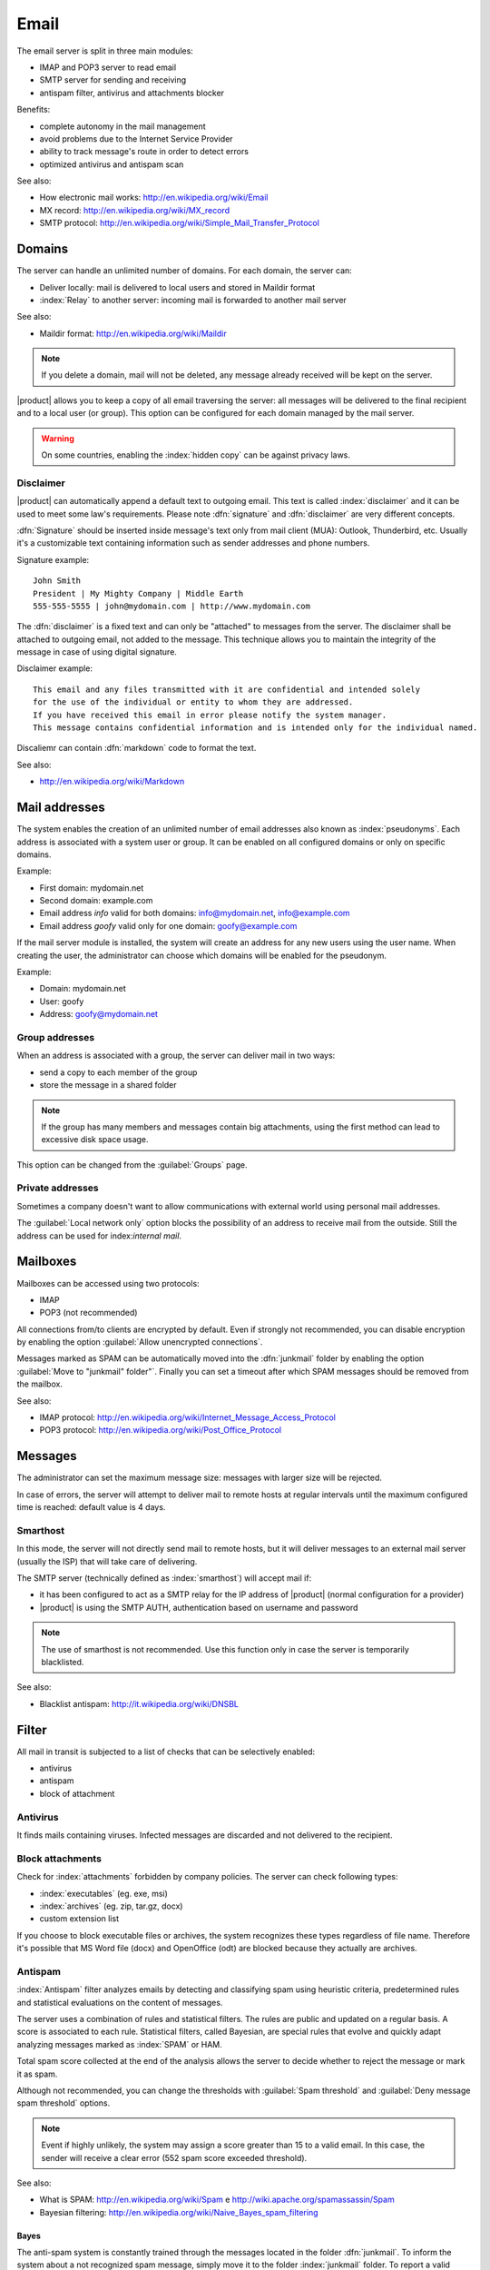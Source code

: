 .. _email-section:

=====
Email
=====

The email server is split in three main modules: 

* IMAP and POP3 server to read email
* SMTP server for sending and receiving
* antispam filter, antivirus and attachments blocker

Benefits: 

* complete autonomy in the mail management
* avoid problems due to the Internet Service Provider
* ability to track message's route in order to detect errors 
* optimized antivirus and antispam scan


See also:
 
* How electronic mail works: http://en.wikipedia.org/wiki/Email
* MX record: http://en.wikipedia.org/wiki/MX_record
* SMTP protocol: http://en.wikipedia.org/wiki/Simple_Mail_Transfer_Protocol


Domains
=======

The server can handle an unlimited number of domains. 
For each domain, the server can: 

* Deliver locally: mail is delivered to local users and stored in Maildir format 
* :index:`Relay` to another server: incoming mail is forwarded to another mail server

See also:

* Maildir format: http://en.wikipedia.org/wiki/Maildir


.. note:: If you delete a domain, mail will not be deleted,
   any message already received will be kept on the server.


|product| allows you to keep a copy of all email traversing the server:
all messages will be delivered to the final recipient and to a local user (or group). 
This option can be configured for each domain managed by the mail server. 

.. warning:: On some countries, enabling the :index:`hidden copy` can be against privacy laws.

Disclaimer
----------

|product| can automatically append a default text to outgoing email. This text is called :index:`disclaimer`
and it can be used to meet some law's requirements.
Please note :dfn:`signature` and :dfn:`disclaimer` are very different concepts. 

:dfn:`Signature` should be inserted inside message's text only from mail client (MUA): Outlook, Thunderbird, etc.
Usually it's a customizable text containing information such as sender addresses and phone numbers.

Signature example: ::

 John Smith
 President | My Mighty Company | Middle Earth
 555-555-5555 | john@mydomain.com | http://www.mydomain.com

The :dfn:`disclaimer` is a fixed text and can only be "attached" to messages from the server. 
The disclaimer shall be attached to outgoing email, not added to the message.
This technique allows you to maintain the integrity of the message in case of using digital signature.

Disclaimer example: ::

  This email and any files transmitted with it are confidential and intended solely 
  for the use of the individual or entity to whom they are addressed. 
  If you have received this email in error please notify the system manager. 
  This message contains confidential information and is intended only for the individual named.


Discaliemr can contain :dfn:`markdown` code to format the text.

See also:

* http://en.wikipedia.org/wiki/Markdown


Mail addresses
==============

The system enables the creation of an unlimited number of email addresses also known as :index:`pseudonyms`. 
Each address is associated with a system user or group. It can be enabled on all configured domains 
or only on specific domains. 

Example: 

* First domain: mydomain.net 
* Second domain: example.com 
* Email address *info* valid for both domains: info@mydomain.net, info@example.com
* Email address *goofy* valid only for one domain: goofy@example.com

If the mail server module is installed, the system will create an address for any new users using the user name. 
When creating the user, the administrator can choose which domains will be enabled for the pseudonym.

Example:

* Domain: mydomain.net
* User: goofy
* Address: goofy@mydomain.net

Group addresses
---------------

When an address is associated with a group, the server can deliver mail in two ways: 

* send a copy to each member of the group 
* store the message in a shared folder

.. note:: If the group has many members and messages contain big attachments, using the first method
   can lead to excessive disk space usage.

This option can be changed from the :guilabel:`Groups` page.


Private addresses
-----------------

Sometimes a company doesn't want to allow communications with external world using personal mail addresses.

The :guilabel:`Local network only` option blocks the possibility of an address to receive mail from the outside.
Still the address can be used for index:`internal mail`.


.. _mailboxes-section:

Mailboxes
=========

Mailboxes can be accessed using two protocols:

* IMAP
* POP3 (not recommended)

All connections from/to clients are encrypted by default. 
Even if strongly not recommended, you can disable encryption by enabling the option :guilabel:`Allow unencrypted connections`.


Messages marked as SPAM can be automatically moved into the :dfn:`junkmail` folder by enabling
the option :guilabel:`Move to "junkmail" folder"`.
Finally you can set a timeout after which SPAM messages should be removed from the mailbox.

See also:

* IMAP protocol: http://en.wikipedia.org/wiki/Internet_Message_Access_Protocol
* POP3 protocol: http://en.wikipedia.org/wiki/Post_Office_Protocol 

.. _mail_messages-section:

Messages
========

The administrator can set the maximum message size: messages with larger size will be rejected. 

In case of errors, the server will attempt to deliver mail to remote hosts at regular intervals until 
the maximum configured time is reached: default value is 4 days.

Smarthost
---------

In this mode, the server will not directly send mail to remote hosts, 
but it will deliver messages to an external mail server (usually the ISP) that will take care of delivering.

The SMTP server (technically defined as :index:`smarthost`) will accept mail if: 

* it has been configured to act as a SMTP relay for the IP address of |product| (normal configuration for a provider) 
* |product| is using the SMTP AUTH, authentication based on username and password

.. note:: The use of smarthost is not recommended. Use this function only in case 
   the server is temporarily blacklisted.

See also:

* Blacklist antispam: http://it.wikipedia.org/wiki/DNSBL

Filter
======

All mail in transit is subjected to a list of checks that can be selectively enabled:

* antivirus
* antispam
* block of attachment

Antivirus
---------

It finds mails containing viruses. Infected messages are discarded and not delivered to the recipient.

Block attachments
------------------

Check for :index:`attachments` forbidden by company policies. The server can check following types:

* :index:`executables` (eg. exe, msi)
* :index:`archives`  (eg. zip, tar.gz, docx)
* custom extension list

If you choose to block executable files or archives, the system recognizes these types regardless of file name. 
Therefore it's possible that MS Word file (docx) and OpenOffice (odt) are blocked because they actually are archives.

Antispam
--------

:index:`Antispam` filter analyzes emails by detecting and classifying spam using heuristic criteria, 
predetermined rules and statistical evaluations on the content of messages. 

The server uses a combination of rules and statistical filters. 
The rules are public and updated on a regular basis. A score is associated to each rule.
Statistical filters, called Bayesian, are special rules that evolve and quickly adapt
analyzing messages marked as :index:`SPAM` or HAM. 

Total spam score collected at the end of the analysis allows the server to decide whether to reject 
the message or mark it as spam. 

Although not recommended, you can change the thresholds with :guilabel:`Spam threshold` and :guilabel:`Deny message spam threshold` options. 

.. note:: Event if highly unlikely, the system may assign a score greater than 15 to a valid email. 
   In this case, the sender will receive a clear error (552 spam score exceeded threshold).

See also:

* What is SPAM: http://en.wikipedia.org/wiki/Spam e http://wiki.apache.org/spamassassin/Spam
* Bayesian filtering: http://en.wikipedia.org/wiki/Naive_Bayes_spam_filtering

.. _bayes-section:

Bayes
^^^^^

The anti-spam system is constantly trained through the messages located in the folder :dfn:`junkmail`. 
To inform the system about a not recognized spam message, simply move it to the folder :index:`junkmail` folder. 
To report a valid email mistakenly marked as spam you will need to move it out of junkmail folder. 

By default, all users can train the filters using this technique.
If you create a group called `spamtrainers``, only users in this group will be allowed to train the filters.

.. note:: It's a good idea to constantly check your junkmail in order to not losing email 
   wrongly recognized as spam.

Whitelist and blacklist
^^^^^^^^^^^^^^^^^^^^^^^

Whitelists and blacklists are lists of email addresses respectively always allowed and always blocked. 

The section :guilabel:`Rules by mail address` allows you to create three types of rules:

* :guilabel:`Block From`: all messages from specified sender are always blocked 
* :guilabel:`Allow From`:  all messages from specified sender are always accepted
* :guilabel:`Allow To`: all messages destined to specified address are always accepted

.. warning:: The use of blacklists is not recommended. Use this option 
   only if the system fails to recognize spam even after a proper training.


Queue management
================

Messages are placed in a queue before sending.
If a message can not be delivered, the message remains in queue until 
maximum configured time is reached (see :ref:`mail_messages-section`).

While messages are in queue, you can force a retry by pressing the button :guilabel:`Attempt to send`.
Otherwise the administrator can selectively delete queued messages or 
empty the queue with :guilabel:`Delete all` button.

.. _mail_client-section:

Client configuration
====================

The server supports any type of mail clients. Ports to configure inside clients are:

* IMAP: 143 with TLS
* POP3: 110 with TLS
* SMTP: 587 with TLS

Server is reachable from the LAN using the following aliases:

* smtp.<domain>
* imap.<domain>
* pop.<domain>
* pop3.<domain>

Example:

* Domain: mysite.com
* Available aliases: smtp.mysite.com, imap.mysite.com, pop.mysite.com, pop3.mysite.com

If the mail server is also DNS server for the network, some mail clients (eg. Mozilla Thunderbird) 
are able to use DNS aliases to automatically configure email accounts simply by entering 
username and domain.

DNS alias
=========

Following DNS aliases are reserved:

* smtp.<domain>
* imap.<domain>
* pop.<domain>
* pop3.<domain>

To disable aliases: ::

  config setprop postfix MxRecordStatus disabled
  signal-event nethserver-hosts-save

Custom HELO
===========

The first step of an SMTP session is the exchange of :index:`HELO` command (or :index:`EHLO`). 
This command takes a valid server name as required parameter (RFC 1123).

Some mail servers try to reduce spam by not accepting HELO domains that are not registered on
a public DNS.

|product| uses the value of the main domain (FQDN) as the parameter of the HELO command. 
If it is not possible to configure a server with the real domain,
you can still change value for the HELO command.
Just use these commands: ::

  config setprop postfix HeloHost myhelo
  signal-event nethserver-mail-common-save

Where `myhelo`` is the domain you want to use in HELO command.

This configuration can also be used when using a free dynamic DNS service.

Send policies
=============

All clients must use the submission port 587 with encryption enabled to send mail using SMTP server.

The server also implements additional access policies to ease the configuration on 
in case of legacy environments.

Use these commands to enabled sending on port 25 with authentication from any LAN or Internet clients: ::

  config setprop postfix AccessPolicies smtpauth
  signal-event nethserver-mail-server-save

Use these commands to enable sending on port 25 without authentication from any client 
inside trusted networks: ::

  config setprop postfix AccessPolicies trustednetworks
  signal-event nethserver-mail-server-save

Policies can be used together: ::

  config setprop postfix AccessPolicies trustednetworks,smptauth
  signal-event nethserver-mail-server-save


However, there are some devices that do not support encryption or port settings. 
In this case you can force the configuration to accept send operations on port 25 without authentication,
but only for specific hosts: ::

  mkdir -p /etc/e-smith/templates-custom/etc/postfix/access
  echo "192.168.1.22 OK" >> /etc/e-smith/templates-custom/etc/postfix/access/20clients
  signal-event nethserver-mail-common-save
  signal-event nethserver-mail-server-save

.. warning:: Avoid changing default policy unless it's really necessary

Log
===

All operations are saved inside log files:

* :file:`/var/log/maillog`: contains all sending and delivery operations
* :file:`/var/log/imap`: contains all login/logout actions to mailboxes
